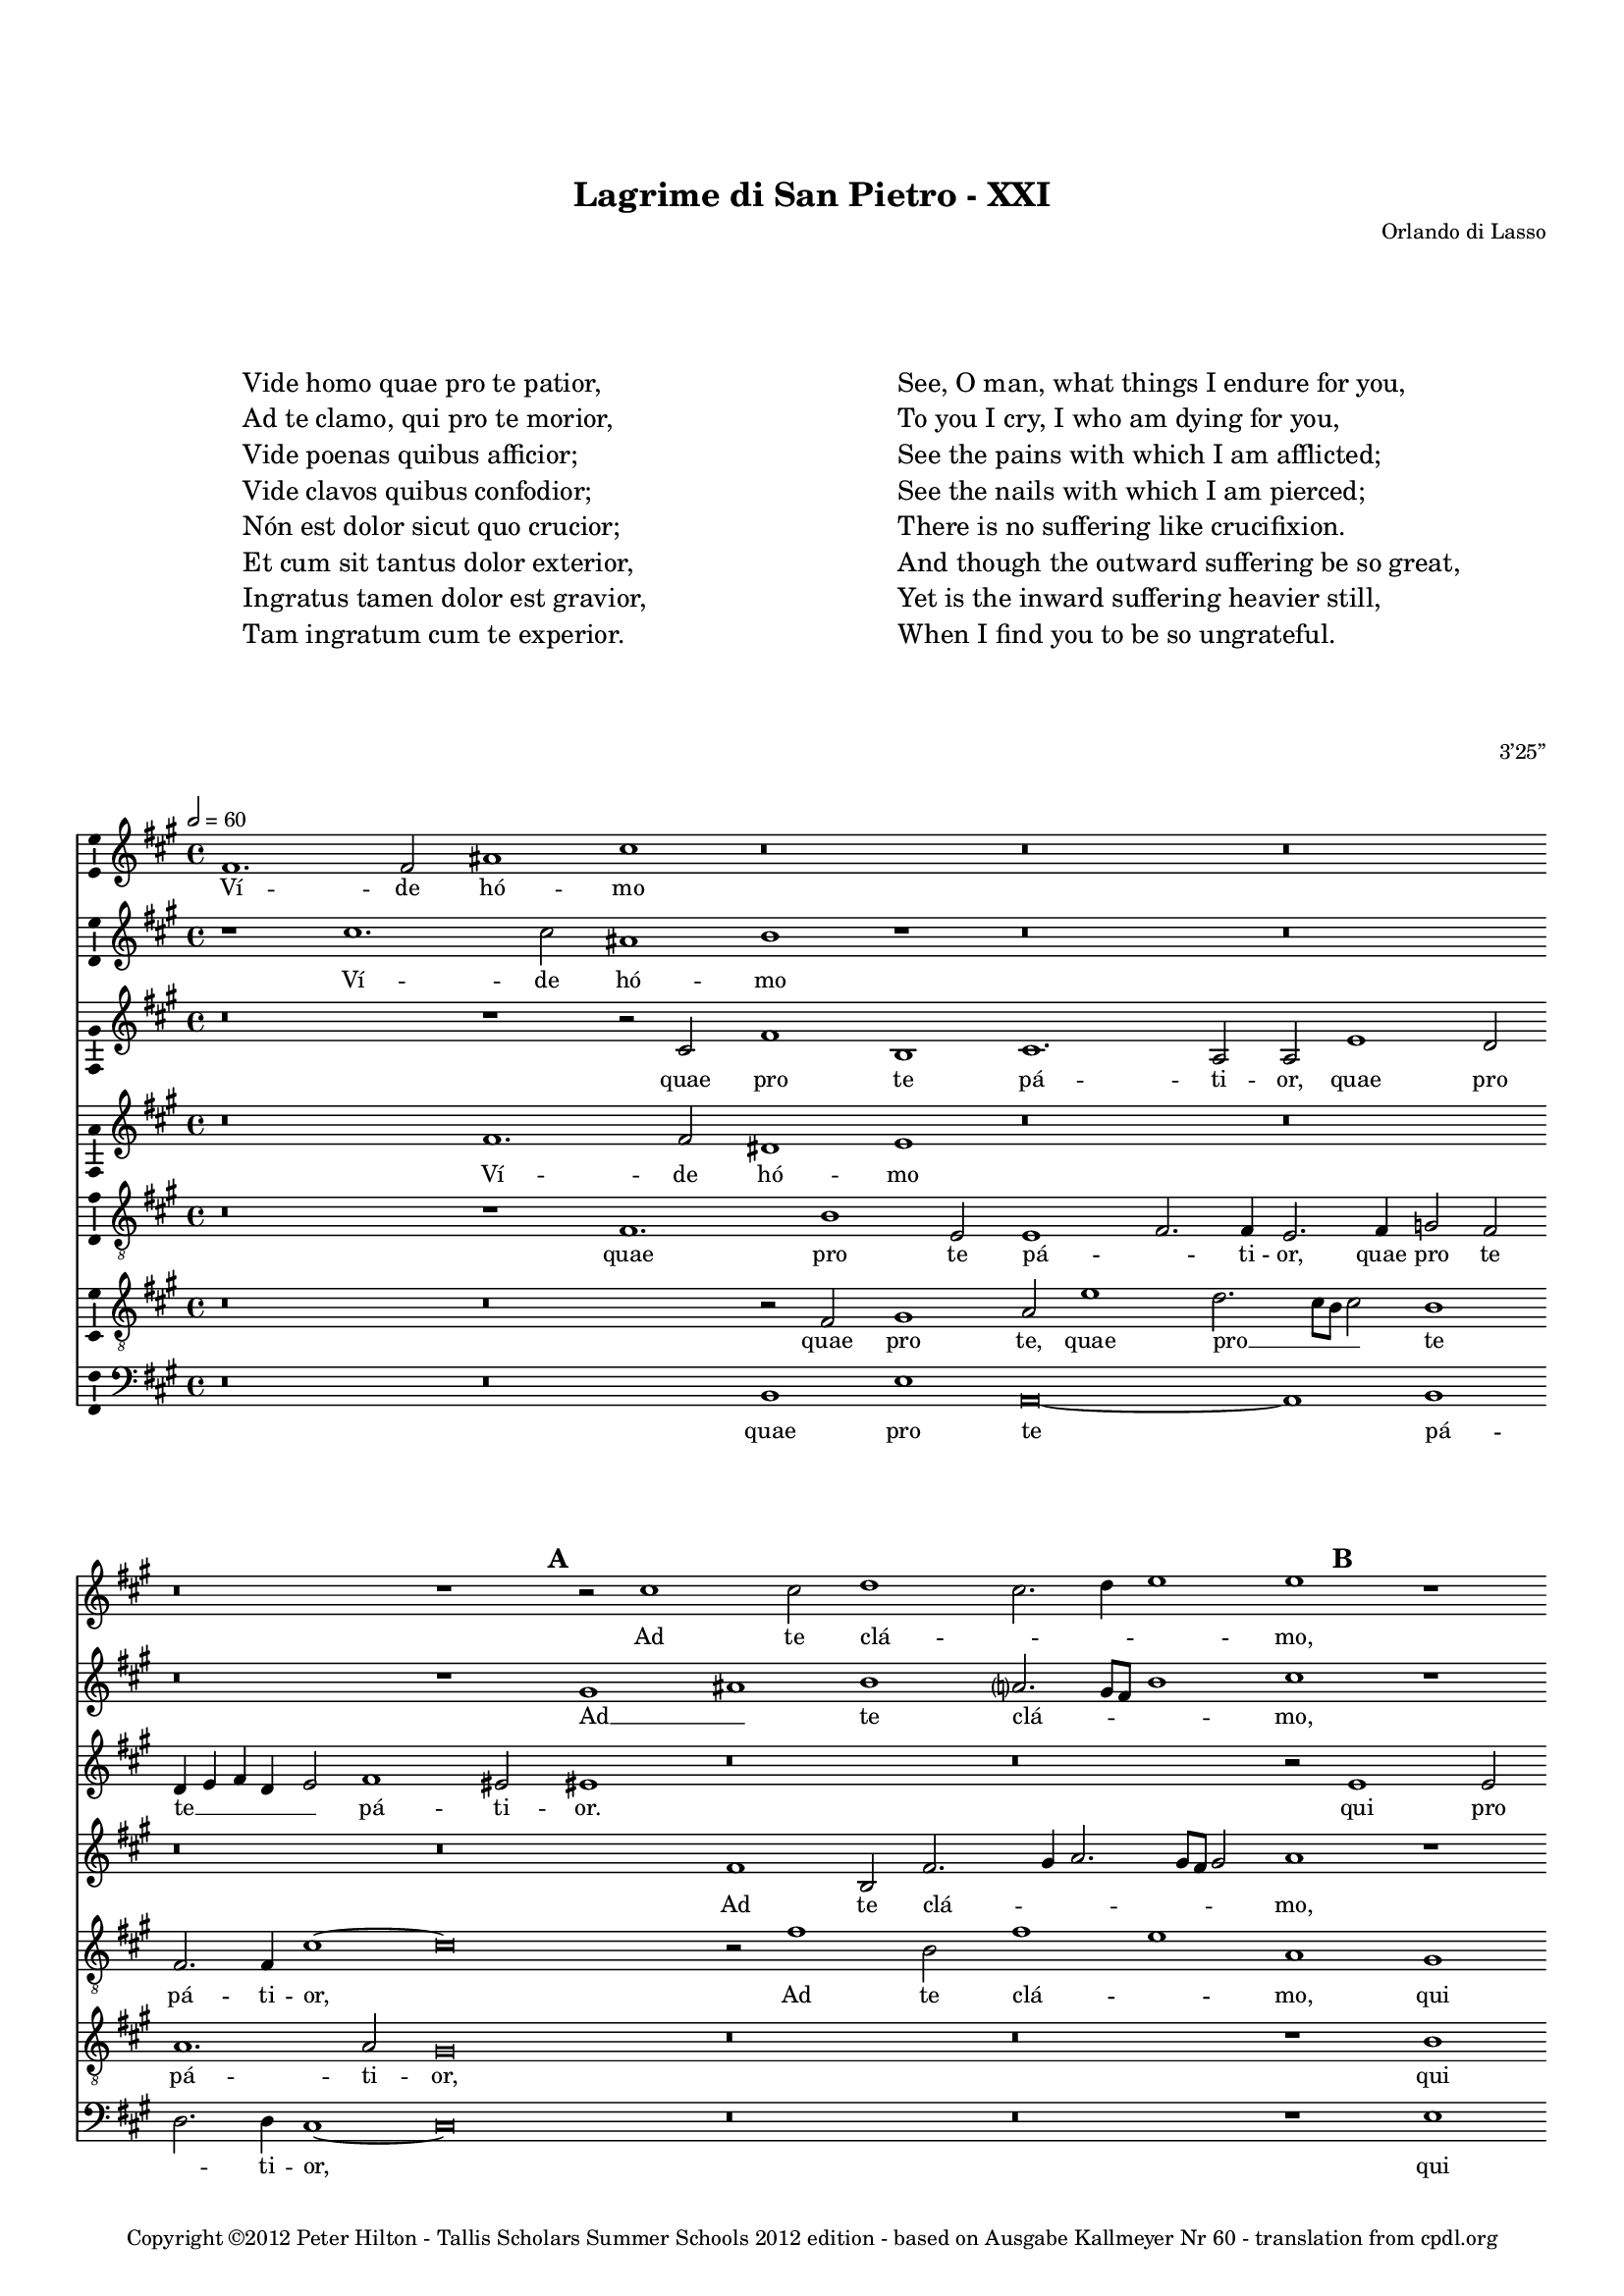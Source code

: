 \version "2.14.2"

\header {
	title = "Lagrime di San Pietro - XXI"
	composer = "Orlando di Lasso"
	opus = "3’25”"
	copyright = \markup {
			\column {
				" "
				" "
				"Copyright ©2012 Peter Hilton - Tallis Scholars Summer Schools 2012 edition - based on Ausgabe Kallmeyer Nr 60 - translation from cpdl.org"
			}
	}
	tagline = ##f
}


\paper {
	annotate-spacing = ##f
	indent = 0\cm
	left-margin = 10\mm
	right-margin = 10\mm
	ragged-bottom = ##f
	ragged-last-bottom = ##f
	top-markup-spacing = #'(
		(padding . 15)
	)
	markup-markup-spacing = #'(
		(padding . 10)
	)
	system-system-spacing = #'(
        (stretchability . 100)
	)
}

\layout {
  \context {
    \Score
    \remove "Bar_number_engraver"
	\override BarLine #'transparent = ##t
  }
  \context {
  	\Staff
  }
}

\markup \fontsize #2 {
	\fill-line {
	    \hspace #1
		\column {
			"Vide homo quae pro te patior,"
			"Ad te clamo, qui pro te morior,"
			"Vide poenas quibus afficior;"
			"Vide clavos quibus confodior;"
			"Nón est dolor sicut quo crucior;"
			"Et cum sit tantus dolor exterior, "
			"Ingratus tamen dolor est gravior,"
			"Tam ingratum cum te experior."
			""
		}
	    \hspace #1
		\column {
			"See, O man, what things I endure for you,"
			"To you I cry, I who am dying for you,"
			"See the pains with which I am afflicted;"
			"See the nails with which I am pierced;"
			"There is no suffering like crucifixion."
			"And though the outward suffering be so great,"
			"Yet is the inward suffering heavier still,"
			"When I find you to be so ungrateful."
		}
	    \hspace #1
	}
	\vspace #2
}

global = { 
	\key e \minor
	\tempo 2 = 60
	\set Score.proportionalNotationDuration = #(ly:make-moment 1 4)
	\set Staff.midiInstrument = "choir aahs"
	#(set-global-staff-size 14)
	#(set-accidental-style 'forget)
}

sopranoA = \new Voice {
	\relative c' {
		e1. e2 gis1 b r\breve r r
		r r1 \mark \default r2 b1 b2 c1 b2. c4 d1 d r r\breve
		r1 r2 f,2. e8 d e2 d d'1 c4 b c b b a8 g b4 a a2. gis8 fis gis2 a1 r
		r\breve r2 d1 b c2. b4 a b c g c2. b8 a b2 c1 r
		
		r\breve r1 \mark \default b g2 c1 a2 r c1 a2 r c1 a2
		b g d'2. d4 g,2 g r1 r\breve r r2 \mark \default e1 e2
		fis1 a b2. a4 g2 a a1. g2 g2. g4 e1 r\breve
		r r r1 \mark \default e2. e4 b'2 e, a2. a4 g1 c
		
		r2 d b c a1 g1. g2 a e4 fis g a b1 fis2 gis b e, a
		b1 r d2. b4 c2 b b1. fis2 gis1 a2. a4 gis\breve
		\once \override Score.BarLine #'transparent = ##f \bar "||"
	}
	\addlyrics {
		Ví -- de hó -- mo
		Ad te clá -- _ _ _ mo,
		Ví -- _ _ _ de póe -- _ _ _ _ _ _ _ _ _ _ _ _ _ nas
		Ví -- de clá -- _ _ _ _ _ _ _ _ _ vos
		
		Nón est, nón est, nón est, nón est,
		dó -- lor, nón est dó -- lor. Et cum
		sit tán -- tus __ _ _ dó -- lor ex -- té -- ri -- or, 
		Tam in -- grá -- tum, tam in -- grá -- tum,
		
		tam in -- grá -- tum cum te ex -- pé -- _ _ _ _ ri -- or, tam in -- grá --
		tum tam in -- grá -- tum cum te ex -- pé -- ri -- or.
	}
}

sopranoB = \new Voice {
	\relative c'' {
		r1 b1. b2 gis1 a r r\breve r
		r r1 fis gis a g?2. fis8 e a1 b r r\breve
		r g2. a4 b1 fis2 g1 fis4 e fis2. e4 d2 e r\breve
		r r1 r2 g1 e2 c1 g' g\breve r1
		
		r\breve r1 r2 g e1 r2 c'1 a2 r c1 a d2 ~
		d c2. b8 a b2 c1 r r\breve r r1 a ~
		a2 a fis1 g e2 f1 e2 d1 e2. e4 gis1 r\breve
		r r r1 r2 b gis a fis1 r r2 a ~
		
		a2 fis g e r d'1 b2 c1. a2 b g r b1 gis2 a fis
		fis1 gis2 a1 g? g2 fis r4 e fis2 b b1 c2. c4 b\breve
	}
	\addlyrics {
		Ví -- de hó -- mo
		Ad __ _ te clá -- _ _ _ mo,
		Ví -- _ _ _ de póe -- _ _ _ _ nas
		Ví -- de clá -- _ vos
		
		Nón est, nón est, nón est, dó -- 
		_ _ _ _ lor Et 
		cum sit tán -- tus dó -- lor ex -- té -- ri -- or, 
		Tam in -- grá -- tum, tam
		
		in -- grá -- tum, tam in -- grá -- tum cum te, tam in -- grá -- tum
		cum te ex -- pé -- ri -- or, cum te ex -- pé -- _ ri -- or.
	}
}

altoA = \new Voice {
	\relative c' {
		r\breve r1 r2 b e1 a, b1. g2 g d'1 c2
		c4 d e c d2 e1 dis2 dis1 r\breve r r2 \mark \default d1 d2 e2. d4 c1
		b1 a2. a4 g1 r r\breve r cis1 d2 e
		d1. d2 b2. c4 d1 r\breve r e2. d4 cis2 d
		
		d2 d1 c2 b1 b c2 r4 g a1 c a2 a f'2. e8 d c2 r4 d
		b2 c d1 r2 c g d'2. cis8 b cis2 d b b b cis d1 cis2. cis4 cis2
		r\breve r r r1 r2 \mark \default e cis cis1 d2
		e2 f2. e8 d e2 d e1 d2. c8 b c2 b b r1 r2 a b g2. e4 e'2
		
		fis2 d2. b4 a2 a1 d e\breve e2 e1 dis2 e1 r
		r e2 cis d b r\breve b1 gis2 b e, e' e\breve
	}
	\addlyrics {
		quae pro te pá -- ti -- or, quae pro
		te __ _ _ _ _ pá -- ti -- or. qui pro te __ _ _ 
		mó -- _ ri -- or, quí -- bus af -- 
		fí -- ci -- or; __ _ _ quí -- _ _ bus
		
		con -- fó -- di -- or; Nón est, nón est, nón est, dó -- lor __ _ _ _ nón
		est dó -- lor síc -- ut quo __ _ _ _ crú -- ci -- or, síc -- ut quo crú -- ci -- or;
		In -- tus ta -- men		
		dó -- lor __ _ _ _ est grá -- _ _ _ _ vi -- or, Tam in -- grá -- _ _
		
		tum, tam in -- grá -- tum cum te ex -- pé -- ri -- or,
		tam in -- grá -- tum, cum te ex -- pé -- ri -- or.
	}
}

altoB = \new Voice {
	\relative c' {
		r\breve e1. e2 cis1 d r\breve r
		r r e1 a,2 e'2. fis4 g2. fis8 e fis2 g1 r r\breve
		r1 \mark \default c,\breve g2. a4 b2 e1 d4 c d2. c4 b1 e r
		r\breve \mark \default d1 b2 d e c a f'2. e4 e d8 c d1 c r
		
		r\breve r1 r2 e1 c2 e1 f\breve r2 c a r4 f'
		d2 e4. fis8 g1 e r r\breve r r
		d1 d1. e2 b d c1 a2 b c b b1 r\breve
		r r r1 r2 e1 cis2 d1. e2 c2. c4
		
		a2 b r r4 e cis2 d b d c\breve b1 fis'2. b,4 b1 r2 d ~
		d b1 e2 a, d e1 dis2 e1 dis2 e e1 e, b'2 b1
	}
	\addlyrics {
		Ví -- de hó -- mo
		Ad te clá -- _ _ _ _ _ mo,
		Ví -- de __ _ _ póe -- _ _ _ _ _ nas,
		Ví -- de clá -- vos, vi -- de clá -- _ _ _ _ _ vos
		
		Nón est dó -- lor, nón est, nón
		est dó -- _ _ lor,
		Et cum sit tán -- tus dó -- lor ex -- té -- ri -- or, 
		Tam in -- grá -- tum, tam in -- 
		
		grá -- tum, tam in -- grá -- tum cum te ex -- pé -- ri -- or, tam
		in -- grá -- tum cum te ex -- pé -- ri -- or, ex -- pé -- ri -- or.
	}
}

tenor = \new Voice {
	\relative c {
		\clef "treble_8" 
		r\breve r1 e1. a1 d,2 d1 e2. e4 d2. e4 f2 e
		e2. e4 b'1 ~ b\breve r2 e1 a,2 e'1 d g, fis a2 g e2. fis4
		g2 g c,\breve r1 r\breve r a'1. e2
		fis1 g2 d d1 g e f2. e8 d c1 g' r2 e1 fis2
		
		g2. d4 f2 e1 d2 g\breve c1 a2. b4 c2 f, c1 r2 f ~
		f e d1 c2 e1 fis2 g fis4 e fis2 d1 g fis2 e\breve
		r2 d1 d2 g e1 d2 a'1 fis2 g e2. e4 e1 e2. e4 a2 a
		c\breve b1 c2 a1 a2 gis1 r r2 d d g1 a2
		
		r4 fis2 d e c4 e2 d d g2. g4 g2 r e2. fis4 g a b2 b1 b2 a1
		r1 r2 a2. fis4 d2 g e fis g fis1 e2. e4 e1 ~ e\breve
	}
	\addlyrics {
		quae pro te pá -- _ ti -- or, quae pro te
		pá -- ti -- or, Ad te clá -- _ mo, qui pro te mó -- _
		_ ri -- or, quí -- bus
		af -- fí -- ci -- or; Ví -- de clá -- _ _ _ vos quí -- bus
		
		con -- _ _ fó -- di -- or; Nón est __ _ _ dó -- lor, nón
		est dó -- lor, síc -- ut quo __ _ _ _ crú -- _ ci -- or;
		Et cum sit tán -- tus dó -- lor ex -- té -- ri -- or, In -- tus ta -- men
		dó -- lor est grá -- vi -- or, Tam in -- grá -- tum
		
		tam in -- grá -- tum cum te ex -- pé -- ri -- or, ex -- _ _ _ _ pé -- ri -- or,
		tam in -- grá -- tum cum te ex -- pé -- _ ri -- or.
	}
}

baritone = \new Voice {
	\relative c {
		\clef "treble_8" 
		r\breve r r2 e fis1 g2 d'1 c2. b8 a b2 a1
		g1. g2 fis\breve r r r1 a c2. b8 a g2 c,
		d2 e f1 r\breve r r1 r2 \mark \default e1 e2 fis a1 
		 b1 a2 g2. fis8 e d1 r\breve r g1 a
		
		b1 a g2 fis e1 r2 e1 c2 f1 f2 r4 c' a2 f2. g4 a2
		g\breve \mark \default g1 c2 b1 a4 g b a g fis g fis8 e d2 a'2. a4 a\breve
		r r r r1 r2 b a1 e2 fis
		a1 g\breve  f1 e2. e4 e1 r2 a1 fis2 g2. fis4 e1
		
		d1 r\breve g1 e a g fis2. fis4 e1 r2 fis2 ~
		fis d e1 d2 r4 g2 e4 b'2 b1 r2 b b r4 b4 a2. a4 b1 b,
	}
	\addlyrics {
		quae pro te, quae pro __ _ _ _ te
		pá -- ti -- or, qui pro __ _ _ _ te
		mó -- ri -- or, quí -- bus af -- fí -- 
		_ ci -- or; __ _ _ _ quí -- _
		
		bus con -- fó -- di -- or; Nón est dó -- lor, nón est dó -- _ _
		lor, síc -- ut quo __ _ _ _ _ _ _ _ _ _ _ crú -- ci -- or;
		In -- tus ta -- men		
		dó -- lor est grá -- vi -- or, Tam in -- grá -- _ _
		
		tum cum te ex -- pé -- _ ri -- or, tam
		in -- grá -- tum, tam in -- grá -- tum cum te ex -- pé -- ri -- or. __ _
	}
}

bass = \new Voice {
	\relative c {
		\clef "bass" 
		r\breve r a1 d g,\breve ~ g1 a
		c2. c4 b1 ~ b\breve r r r1 d a2 c2. b4 a2
		g2. g4 f1 r\breve r r a1 d2 cis
		d4 c? b a g2 fis g\breve r r c2. b4 a2 d
		
		g,1 a b2. b4 e,1 c' a f\breve ~ f
		g r2 c1 d2 e1 b2. a4 g2 b a1 ~ a\breve
		r r r r1 r2 e' a, a1 d2
		c\breve g1 a a2. a4 e1 r d' b2 c1 a2
		
		r2 b g a1 fis2 g1 c a e'2 e b1 r2 e2 cis d
		b1 r2 a fis g e1 b'\breve e,2 e a2. a4 e\breve
	}
	\addlyrics {
		quae pro te pá -- 
		_ ti -- or, qui pro te __ _ _
		mó -- ri -- or, quí -- bus af -- 
		fí -- _ _ _ _ ci -- or; quí -- _ _ bus
		
		con -- _ fó -- di -- or; Nón est dó --
		lor síc -- ut quo crú -- _ _ ci -- or;
		In -- tus ta -- men		
		dó -- lor est grá -- vi -- or, Tam in -- grá -- tum
		
		tam in -- grá -- tum cum te ex -- pé -- ri -- or, tam in -- grá -- 
		tum, tam in -- grá -- tum cum te ex -- pé -- ri -- or.
	}
}

\score {
	\transpose e fis {
		<<
			\new Staff << \global \sopranoA >>
			\new Staff << \global \sopranoB >>
			\new Staff << \global \altoA >>
			\new Staff << \global \altoB >>
			\new Staff << \global \tenor >>
			\new Staff << \global \baritone >>
			\new Staff << \global \bass >>
		>>
	}
	\layout {
		\context { 
			\Voice 
			\consists "Ambitus_engraver" 
			\override NoteHead #'style = #'baroque
		}
		\context {
			\Staff
			\override VerticalAxisGroup #'default-staff-staff-spacing = #'(
				(basic-distance . 4)
				(minimum-distance . 4)
				(padding . 0)
				(stretchability . 0)
			)
		}
	}
	\midi { }
}

